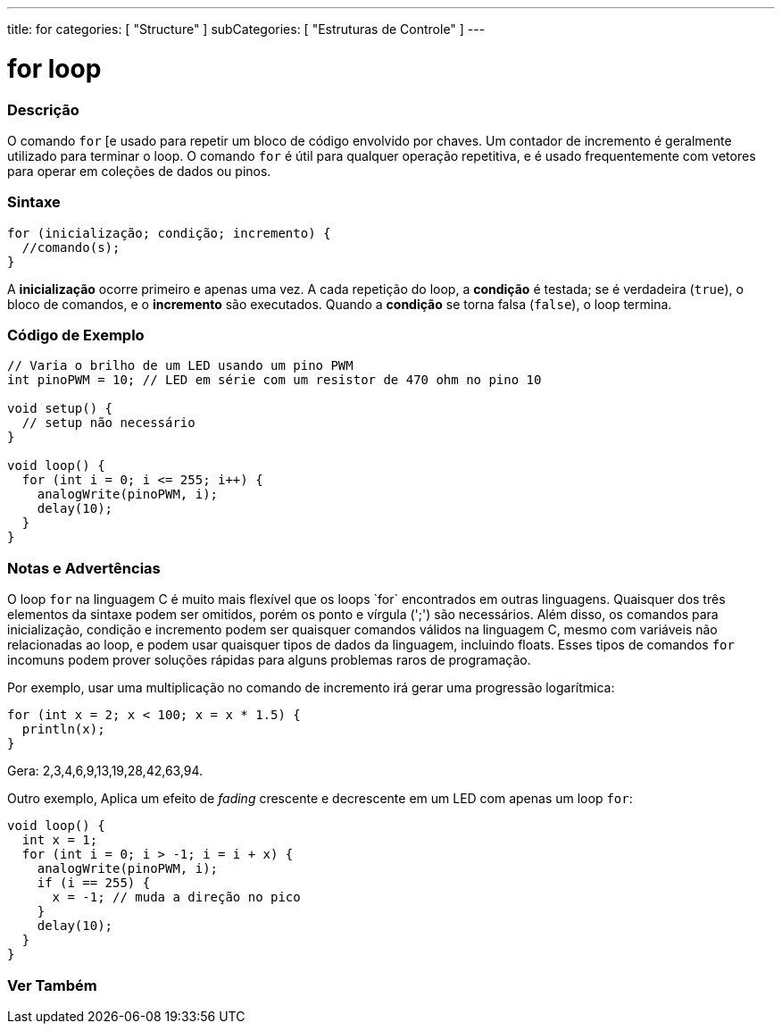 ---
title: for
categories: [ "Structure" ]
subCategories: [ "Estruturas de Controle" ]
---

= for loop

// OVERVIEW SECTION STARTS
[#overview]
--

[float]
=== Descrição
O comando `for` [e usado para repetir um bloco de código envolvido por chaves. Um contador de incremento é geralmente utilizado para terminar o loop. O comando `for` é útil para qualquer operação repetitiva, e é usado frequentemente com vetores para operar em coleções de dados ou pinos.
[%hardbreaks]


[float]
=== Sintaxe
[source,arduino]
----
for (inicialização; condição; incremento) {
  //comando(s);
}
----

A *inicialização* ocorre primeiro e apenas uma vez. A cada repetição do loop, a *condição* é testada; se é verdadeira (`true`), o bloco de comandos, e o *incremento* são executados. Quando a *condição* se torna falsa (`false`), o loop termina.
[%hardbreaks]

--
// OVERVIEW SECTION ENDS




// HOW TO USE SECTION STARTS
[#howtouse]
--

[float]
=== Código de Exemplo
[source,arduino]
----
// Varia o brilho de um LED usando um pino PWM
int pinoPWM = 10; // LED em série com um resistor de 470 ohm no pino 10

void setup() {
  // setup não necessário
}

void loop() {
  for (int i = 0; i <= 255; i++) {
    analogWrite(pinoPWM, i);
    delay(10);
  }
}
----
[%hardbreaks]

[float]
=== Notas e Advertências
O loop `for` na linguagem C++ é muito mais flexível que os loops `for` encontrados em outras linguagens. Quaisquer dos três elementos da sintaxe podem ser omitidos, porém os ponto e vírgula (';') são necessários. Além disso, os comandos para inicialização, condição e incremento podem ser quaisquer comandos válidos na linguagem C++, mesmo com variáveis não relacionadas ao loop, e podem usar quaisquer tipos de dados da linguagem, incluindo floats. Esses tipos de comandos `for` incomuns podem prover soluções rápidas para alguns problemas raros de programação.
[%hardbreaks]

Por exemplo, usar uma multiplicação no comando de incremento irá gerar uma progressão logarítmica:

[source,arduino]
----
for (int x = 2; x < 100; x = x * 1.5) {
  println(x);
}
----

Gera: 2,3,4,6,9,13,19,28,42,63,94.
[%hardbreaks]

Outro exemplo, Aplica um efeito de _fading_ crescente e decrescente em um LED com apenas um loop `for`:

[source,arduino]
----
void loop() {
  int x = 1;
  for (int i = 0; i > -1; i = i + x) {
    analogWrite(pinoPWM, i);
    if (i == 255) {
      x = -1; // muda a direção no pico
    }
    delay(10);
  }
}
----


--
// HOW TO USE SECTION ENDS


// SEE ALSO SECTION BEGINS
[#see_also]
--

[float]
=== Ver Também

[role="language"]

--
// SEE ALSO SECTION ENDS

